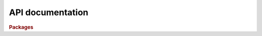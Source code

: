 API documentation
-----------------

.. rubric:: Packages

.. autosummary::
   :toctree: generated
   :recursive:

   pyziggy
